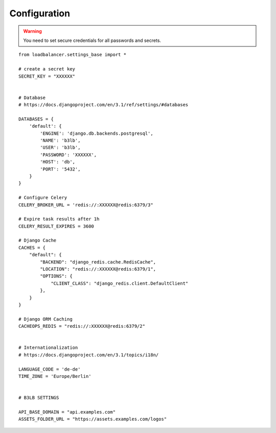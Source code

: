 Configuration
=============

.. warning::
    You need to set secure credentials for all passwords and secrets.

::

    from loadbalancer.settings_base import *

    # create a secret key
    SECRET_KEY = "XXXXXX"


    # Database
    # https://docs.djangoproject.com/en/3.1/ref/settings/#databases

    DATABASES = {
        'default': {
            'ENGINE': 'django.db.backends.postgresql',
            'NAME': 'b3lb',
            'USER': 'b3lb',
            'PASSWORD': 'XXXXXX',
            'HOST': 'db',
            'PORT': '5432',
        }
    }

    # Configure Celery
    CELERY_BROKER_URL = 'redis://:XXXXXX@redis:6379/3"

    # Expire task results after 1h
    CELERY_RESULT_EXPIRES = 3600

    # Django Cache
    CACHES = {
        "default": {
            "BACKEND": "django_redis.cache.RedisCache",
            "LOCATION": "redis://:XXXXXX@redis:6379/1",
            "OPTIONS": {
                "CLIENT_CLASS": "django_redis.client.DefaultClient"
            },
        }
    }

    # Django ORM Caching
    CACHEOPS_REDIS = "redis://:XXXXXX@redis:6379/2"


    # Internationalization
    # https://docs.djangoproject.com/en/3.1/topics/i18n/

    LANGUAGE_CODE = 'de-de'
    TIME_ZONE = 'Europe/Berlin'


    # B3LB SETTINGS

    API_BASE_DOMAIN = "api.examples.com"
    ASSETS_FOLDER_URL = "https://assets.examples.com/logos"
